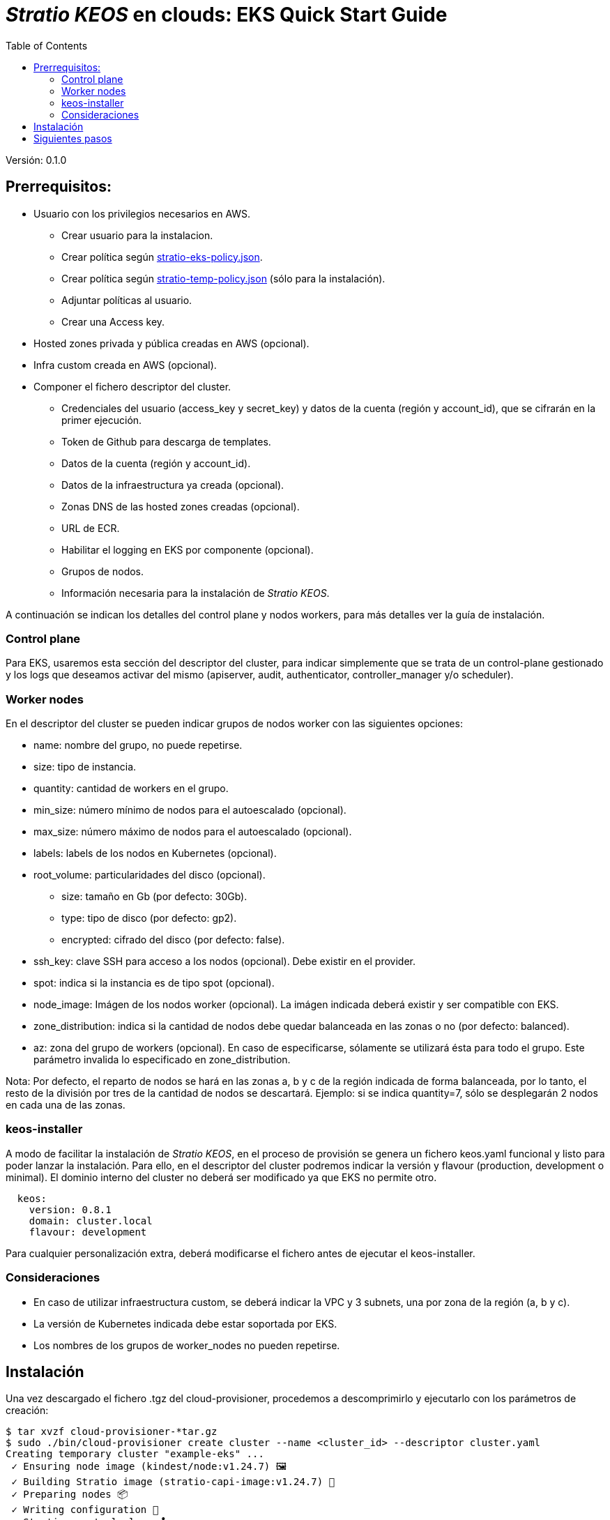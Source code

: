:toc: left
:toclevels: 4

= _Stratio KEOS_ en clouds: EKS Quick Start Guide

Versión: 0.1.0

== Prerrequisitos:

* Usuario con los privilegios necesarios en AWS.
** Crear usuario para la instalacion.
** Crear política según xref:./stratio-eks-policy.json[stratio-eks-policy.json].
** Crear política según xref:./stratio-eks-temp-policy.json[stratio-temp-policy.json] (sólo para la instalación).
** Adjuntar políticas al usuario.
** Crear una Access key.

* Hosted zones privada y pública creadas en AWS (opcional).

* Infra custom creada en AWS (opcional).

* Componer el fichero descriptor del cluster.
** Credenciales del usuario (access_key y secret_key) y datos de la cuenta (región y account_id), que se cifrarán en la primer ejecución.
** Token de Github para descarga de templates.
** Datos de la cuenta (región y account_id).
** Datos de la infraestructura ya creada (opcional).
** Zonas DNS de las hosted zones creadas (opcional).
** URL de ECR.
** Habilitar el logging en EKS por componente (opcional).
** Grupos de nodos.
** Información necesaria para la instalación de _Stratio KEOS_.

A continuación se indican los detalles del control plane y nodos workers, para más detalles ver la guía de instalación.

=== Control plane

Para EKS, usaremos esta sección del descriptor del cluster, para indicar simplemente que se trata de un control-plane gestionado y los logs que deseamos activar del mismo (apiserver, audit, authenticator, controller_manager y/o scheduler).

=== Worker nodes

En el descriptor del cluster se pueden indicar grupos de nodos worker con las siguientes opciones:

* name: nombre del grupo, no puede repetirse.
* size: tipo de instancia.
* quantity: cantidad de workers en el grupo.
* min_size: número mínimo de nodos para el autoescalado (opcional).
* max_size: número máximo de nodos para el autoescalado (opcional).
* labels: labels de los nodos en Kubernetes (opcional).
* root_volume: particularidades del disco (opcional).
** size: tamaño en Gb (por defecto: 30Gb).
** type: tipo de disco (por defecto: gp2).
** encrypted: cifrado del disco (por defecto: false).
* ssh_key: clave SSH para acceso a los nodos (opcional). Debe existir en el provider.
* spot: indica si la instancia es de tipo spot (opcional).
* node_image: Imágen de los nodos worker (opcional). La imágen indicada deberá existir y ser compatible con EKS.
* zone_distribution: indica si la cantidad de nodos debe quedar balanceada en las zonas o no (por defecto: balanced).
* az: zona del grupo de workers (opcional). En caso de especificarse, sólamente se utilizará ésta para todo el grupo. Este parámetro invalida lo especificado en zone_distribution.

Nota: Por defecto, el reparto de nodos se hará en las zonas a, b y c de la región indicada de forma balanceada, por lo tanto, el resto de la división por tres de la cantidad de nodos se descartará. Ejemplo: si se indica quantity=7, sólo se desplegarán 2 nodos en cada una de las zonas.

=== keos-installer

A modo de facilitar la instalación de _Stratio KEOS_, en el proceso de provisión se genera un fichero keos.yaml funcional y listo para poder lanzar la instalación. Para ello, en el descriptor del cluster podremos indicar la versión y flavour (production, development o minimal). El dominio interno del cluster no deberá ser modificado ya que EKS no permite otro.

----
  keos:
    version: 0.8.1
    domain: cluster.local
    flavour: development
----

Para cualquier personalización extra, deberá modificarse el fichero antes de ejecutar el keos-installer.

=== Consideraciones

* En caso de utilizar infraestructura custom, se deberá indicar la VPC y 3 subnets, una por zona de la región (a, b y c).
* La versión de Kubernetes indicada debe estar soportada por EKS.
* Los nombres de los grupos de worker_nodes no pueden repetirse.

== Instalación

Una vez descargado el fichero .tgz del cloud-provisioner, procedemos a descomprimirlo y ejecutarlo con los parámetros de creación:

----
$ tar xvzf cloud-provisioner-*tar.gz
$ sudo ./bin/cloud-provisioner create cluster --name <cluster_id> --descriptor cluster.yaml
Creating temporary cluster "example-eks" ...
 ✓ Ensuring node image (kindest/node:v1.24.7) 🖼
 ✓ Building Stratio image (stratio-capi-image:v1.24.7) 📸
 ✓ Preparing nodes 📦  
 ✓ Writing configuration 📜 
 ✓ Starting control-plane 🕹️ 
 ✓ Installing CNI 🔌 
 ✓ Installing StorageClass 💾 
 ✓ Installing CAPx 🎖️ 
 ✓ Generating workload cluster manifests 📝
 ✓ Generating secrets file 📝🗝️ 
 ✓ [CAPA] Ensuring IAM security 👮 
 ✓ Creating the workload cluster 💥 
 ✓ Saving the workload cluster kubeconfig 📝 
 ✓ Preparing nodes in workload cluster 📦 
 ✓ Enabling workload cluster's self-healing 🏥 
 ✓ Installing CAPx in workload cluster 🎖️ 
 ✓ Installing Network Policy Engine in workload cluster 🚧 
 ✓ Adding Cluster-Autoescaler 🗚 
 ✓ Moving the management role 🗝️ 
 ✓ Generating the KEOS descriptor 📝
 ✓ Cleaning up temporary cluster 🧹 

The cluster has been installed, please refer to Stratio KEOS documentation on how to proceed.

----

== Siguientes pasos

Una vez instalado el cluster, podremos acceder al APIserver de EKS con el CLI de AWS como lo indica en https://docs.aws.amazon.com/eks/latest/userguide/create-kubeconfig.html[la documentación oficial].

----
$ aws eks update-kubeconfig --region <region> --name <cluster_id> --kubeconfig ./<cluster_id>.kubeconfig

$ kubectl --kubeconfig ./<cluster_id>.kubeconfig get nodes
----

En este punto se podrán eliminar los permisos de clusterawsadm.json.
